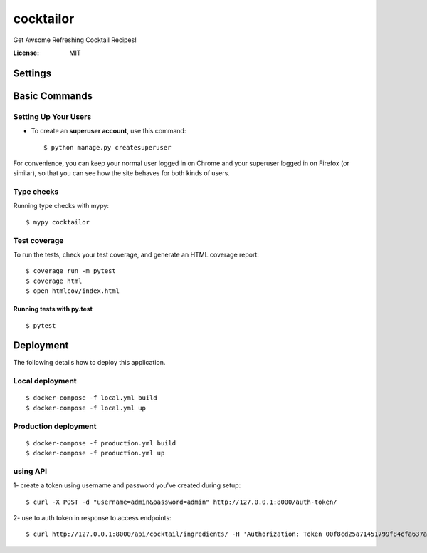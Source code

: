 cocktailor
==========

Get Awsome Refreshing Cocktail Recipes!

.. image:: https://img.shields.io/badge/code%20style-black-000000.svg
     :target: https://github.com/ambv/black
     :alt: Black code style


:License: MIT


Settings
--------



Basic Commands
--------------

Setting Up Your Users
^^^^^^^^^^^^^^^^^^^^^

* To create an **superuser account**, use this command::

    $ python manage.py createsuperuser

For convenience, you can keep your normal user logged in on Chrome and your superuser logged in on Firefox (or similar), so that you can see how the site behaves for both kinds of users.

Type checks
^^^^^^^^^^^

Running type checks with mypy:

::

  $ mypy cocktailor

Test coverage
^^^^^^^^^^^^^

To run the tests, check your test coverage, and generate an HTML coverage report::

    $ coverage run -m pytest
    $ coverage html
    $ open htmlcov/index.html

Running tests with py.test
~~~~~~~~~~~~~~~~~~~~~~~~~~

::

  $ pytest


Deployment
----------

The following details how to deploy this application.



Local deployment
^^^^^^^^^^^^^^^^^^
::

    $ docker-compose -f local.yml build
    $ docker-compose -f local.yml up


Production deployment
^^^^^^^^^^^^^^^^^^^^^^^
::

    $ docker-compose -f production.yml build
    $ docker-compose -f production.yml up



using API
^^^^^^^^^^
1- create a token using username and password you've created during setup:

::

    $ curl -X POST -d "username=admin&password=admin" http://127.0.0.1:8000/auth-token/

2- use to auth token in response to access endpoints:

::

    $ curl http://127.0.0.1:8000/api/cocktail/ingredients/ -H 'Authorization: Token 00f8cd25a71451799f84cfa637a0ca29c829cea9'
